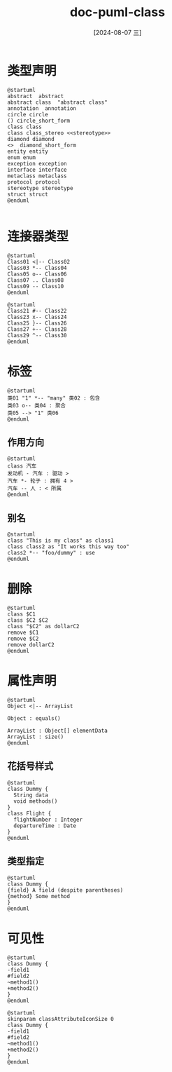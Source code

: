 :PROPERTIES:
:ID:       a055637c-a737-4870-b15a-d7697d096d5c
:END:
#+title: doc-puml-class
#+date: [2024-08-07 三]
#+last_modified:  


* 类型声明

#+HEADER: :results file
#+HEADER: :file /tmp/7842c83f-dd13-41a4-8c06-190a1dff4fd0.png
#+BEGIN_SRC plantuml
@startuml
abstract  abstract
abstract class  "abstract class"
annotation  annotation
circle circle 
() circle_short_form
class class  
class class_stereo <<stereotype>>
diamond diamond
<>  diamond_short_form
entity entity
enum enum
exception exception
interface interface
metaclass metaclass
protocol protocol
stereotype stereotype
struct struct
@enduml

#+END_SRC

#+RESULTS:
[[file:/tmp/7842c83f-dd13-41a4-8c06-190a1dff4fd0.png]]


* 连接器类型


#+HEADER: :results file
#+HEADER: :file /tmp/d719dce4-70f1-4318-8b37-b582bbe6efd9.png
#+BEGIN_SRC plantuml
@startuml
Class01 <|-- Class02
Class03 *-- Class04
Class05 o-- Class06
Class07 .. Class08
Class09 -- Class10
@enduml
#+END_SRC

#+RESULTS:
[[file:/tmp/d719dce4-70f1-4318-8b37-b582bbe6efd9.png]]



#+HEADER: :results file
#+HEADER: :file /tmp/puml-c9f67150-4bd6-40f8-8748-3a1c7621a4f2.png
#+BEGIN_SRC plantuml
@startuml
Class21 #-- Class22
Class23 x-- Class24
Class25 }-- Class26
Class27 +-- Class28
Class29 ^-- Class30
@enduml
#+END_SRC

#+RESULTS:
[[file:/tmp/puml-c9f67150-4bd6-40f8-8748-3a1c7621a4f2.png]]


* 标签


#+HEADER: :results file
#+HEADER: :file /tmp/puml-7ad09b3f-83c2-429f-b995-94c6a0ec402f.png
#+BEGIN_SRC plantuml
@startuml
类01 "1" *-- "many" 类02 : 包含
类03 o-- 类04 : 聚合
类05 --> "1" 类06
@enduml
#+END_SRC

#+RESULTS:
[[file:/tmp/puml-7ad09b3f-83c2-429f-b995-94c6a0ec402f.png]]

** 作用方向



#+HEADER: :results file
#+HEADER: :file /tmp/puml.png
#+BEGIN_SRC plantuml
@startuml
class 汽车
发动机 - 汽车 : 驱动 >
汽车 *- 轮子 : 拥有 4 >
汽车 -- 人 : < 所属
@enduml
#+END_SRC

#+RESULTS:
[[file:/tmp/puml.png]]


** 别名


#+HEADER: :results file
#+HEADER: :file /tmp/puml-0daf2293-140a-49de-bce9-96b415b4c716.png
#+BEGIN_SRC plantuml
@startuml
class "This is my class" as class1
class class2 as "It works this way too"
class2 *-- "foo/dummy" : use
@enduml
#+END_SRC

#+RESULTS:
[[file:/tmp/puml-0daf2293-140a-49de-bce9-96b415b4c716.png]]

* 删除



#+HEADER: :results file
#+HEADER: :file /tmp/puml-20c9ff8d-bdc2-4f4f-91db-3f0c878a1848.png
#+BEGIN_SRC plantuml
@startuml
class $C1
class $C2 $C2
class "$C2" as dollarC2
remove $C1
remove $C2
remove dollarC2
@enduml
#+END_SRC

#+RESULTS:
[[file:/tmp/puml-20c9ff8d-bdc2-4f4f-91db-3f0c878a1848.png]]


* 属性声明


#+HEADER: :results file
#+HEADER: :file /tmp/puml-fdbc646b-df23-4c8b-adad-f7d64acf02b6.png
#+BEGIN_SRC plantuml
@startuml
Object <|-- ArrayList

Object : equals()

ArrayList : Object[] elementData
ArrayList : size()
@enduml
#+END_SRC

#+RESULTS:
[[file:/tmp/puml-fdbc646b-df23-4c8b-adad-f7d64acf02b6.png]]


** 花括号样式


#+HEADER: :results file
#+HEADER: :file /tmp/puml-e56d12ec-3766-4ae5-9ec1-f5bbb6142b60.png
#+BEGIN_SRC plantuml
@startuml
class Dummy {
  String data
  void methods()
}
class Flight {
  flightNumber : Integer
  departureTime : Date
}
@enduml
#+END_SRC

#+RESULTS:
[[file:/tmp/puml-e56d12ec-3766-4ae5-9ec1-f5bbb6142b60.png]]


** 类型指定


#+HEADER: :results file
#+HEADER: :file /tmp/9046d510-db2e-49b9-b389-afb7fbde687b.png
#+BEGIN_SRC plantuml
@startuml
class Dummy {
{field} A field (despite parentheses)
{method} Some method
}
@enduml
#+END_SRC

#+RESULTS:
[[file:/tmp/9046d510-db2e-49b9-b389-afb7fbde687b.png]]


* 可见性


#+HEADER: :results file
#+HEADER: :file /tmp/puml-6dcae2c0-5485-4736-b27e-cff4036eebe8.png
#+BEGIN_SRC plantuml
@startuml
class Dummy {
-field1
#field2
~method1()
+method2()
}
@enduml
#+END_SRC

#+RESULTS:
[[file:/tmp/puml-6dcae2c0-5485-4736-b27e-cff4036eebe8.png]]




#+HEADER: :results file
#+HEADER: :file /tmp/puml-0d114960-92aa-482a-b1d6-d1a3a967462e.png
#+BEGIN_SRC plantuml
@startuml
skinparam classAttributeIconSize 0
class Dummy {
-field1
#field2
~method1()
+method2()
}
@enduml
#+END_SRC

#+RESULTS:
[[file:/tmp/puml-0d114960-92aa-482a-b1d6-d1a3a967462e.png]]

